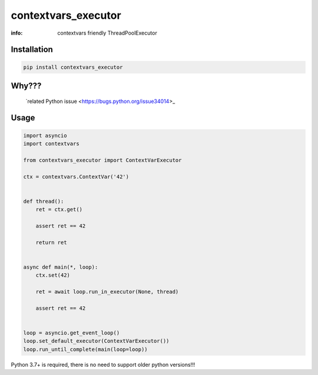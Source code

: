 contextvars_executor
====================

:info: contextvars friendly ThreadPoolExecutor

.. image:: https://travis-ci.org/hellysmile/contextvars_executor.svg?branch=master
    :target: https://travis-ci.org/hellysmile/contextvars_executor

.. image:: https://img.shields.io/pypi/v/contextvars_executor.svg
    :target: https://pypi.python.org/pypi/contextvars_executor

.. image:: https://codecov.io/gh/hellysmile/contextvars_executor/branch/master/graph/badge.svg
    :target: https://codecov.io/gh/hellysmile/contextvars_executor

Installation
------------

.. code-block:: shell

    pip install contextvars_executor

Why???
------

    `related Python issue <https://bugs.python.org/issue34014>_

Usage
-----

.. code-block:: python

    import asyncio
    import contextvars

    from contextvars_executor import ContextVarExecutor

    ctx = contextvars.ContextVar('42')


    def thread():
        ret = ctx.get()

        assert ret == 42

        return ret


    async def main(*, loop):
        ctx.set(42)

        ret = await loop.run_in_executor(None, thread)

        assert ret == 42


    loop = asyncio.get_event_loop()
    loop.set_default_executor(ContextVarExecutor())
    loop.run_until_complete(main(loop=loop))

Python 3.7+ is required, there is no need to support older python versions!!!

